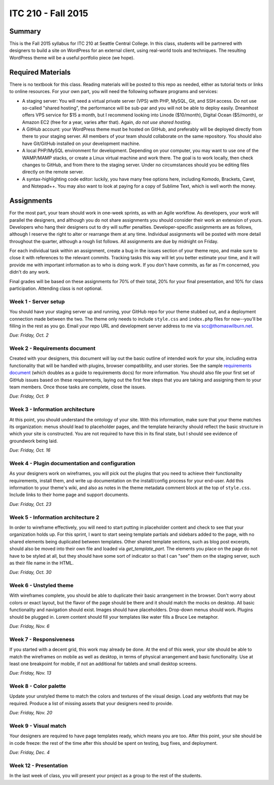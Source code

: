 ITC 210 - Fall 2015
===================

Summary
-------

This is the Fall 2015 syllabus for ITC 210 at Seattle Central College. In this class, students will be partnered with designers to build a site on WordPress for an external client, using real-world tools and techniques. The resulting WordPress theme will be a useful portfolio piece (we hope).

Required Materials
------------------

There is no textbook for this class. Reading materials will be posted to this repo as needed, either as tutorial texts or links to online resources. For your own part, you will need the following software programs and services:

* A staging server: You will need a virtual private server (VPS) with PHP, MySQL, Git, and SSH access. Do not use so-called "shared hosting", the performance will be sub-par and you will not be able to deploy easily. Dreamhost offers VPS service for $15 a month, but I recommend looking into Linode ($10/month), Digital Ocean ($5/month), or Amazon EC2 (free for a year, varies after that). Again, *do not use shared hosting*.
* A GitHub account: your WordPress theme must be hosted on GitHub, and preferably will be deployed directly from there to your staging server. All members of your team should collaborate on the same repository. You should also have Git/GitHub installed on your development machine.
* A local PHP/MySQL environment for development. Depending on your computer, you may want to use one of the WAMP/MAMP stacks, or create a Linux virtual machine and work there. The goal is to work locally, then check changes to GitHub, and from there to the staging server. Under no circumstances should you be editing files directly on the remote server.
* A syntax-highlighting code editor: luckily, you have many free options here, including Komodo, Brackets, Caret, and Notepad++. You may also want to look at paying for a copy of Sublime Text, which is well worth the money.

Assignments
-----------

For the most part, your team should work in one-week sprints, as with an Agile workflow. As developers, your work will parallel the designers, and although you do not share assignments you should consider their work an extension of yours. Developers who hang their designers out to dry will suffer penalties. Developer-specific assignments are as follows, although I reserve the right to alter or rearrange them at any time. Individual assignments will be posted with more detail throughout the quarter, although a rough list follows. All assignments are due by midnight on Friday.

For each individual task within an assignment, create a bug in the issues section of your theme repo, and make sure to close it with references to the relevant commits. Tracking tasks this way will let you better estimate your time, and it will provide me with important information as to who is doing work. If you don't have commits, as far as I'm concerned, you didn't do any work.

Final grades will be based on these assignments for 70% of their total, 20% for your final presentation, and 10% for class participation. Attending class is not optional.

Week 1 - Server setup
#####################

You should have your staging server up and running, your GitHub repo for your theme stubbed out, and a deployment connection made between the two. The theme only needs to include ``style.css`` and ``index.php`` files for now--you'll be filling in the rest as you go. Email your repo URL and development server address to me via scc@thomaswilburn.net.

*Due: Friday, Oct. 2*

Week 2 - Requirements document
##############################

Created with your designers, this document will lay out the basic outline of intended work for your site, including extra functionality that will be handled with plugins, browser compatibility, and user stories. See the sample `requirements document <https://github.com/thomaswilburn/itc210-resources/blob/master/requirements.rst>`_ (which doubles as a guide to requirements docs) for more information. You should also file your first set of GitHub issues based on these requirements, laying out the first few steps that you are taking and assigning them to your team members. Once those tasks are complete, close the issues.

*Due: Friday, Oct. 9*

Week 3 - Information architecture
#################################

At this point, you should understand the ontology of your site. With this information, make sure that your theme matches its organization: menus should lead to placeholder pages, and the template heirarchy should reflect the basic structure in which your site is constructed. You are not required to have this in its final state, but I should see evidence of groundwork being laid.

*Due: Friday, Oct. 16*

Week 4 - Plugin documentation and configuration
###############################################

As your designers work on wireframes, you will pick out the plugins that you need to achieve their functionality requirements, install them, and write up documentation on the install/config process for your end-user. Add this information to your theme's wiki, and also as notes in the theme metadata comment block at the top of ``style.css``. Include links to their home page and support documents.

*Due: Friday, Oct. 23*

Week 5 - Information architecture 2
###################################

In order to wireframe effectively, you will need to start putting in placeholder content and check to see that your organization holds up. For this sprint, I want to start seeing template partials and sidebars added to the page, with no shared elements being duplicated between templates. Other shared template sections, such as blog post excerpts, should also be moved into their own file and loaded via `get_template_part`. The elements you place on the page do not have to be styled at all, but they should have some sort of indicator so that I can "see" them on the staging server, such as their file name in the HTML.

*Due: Friday, Oct. 30*

Week 6 - Unstyled theme
#######################

With wireframes complete, you should be able to duplicate their basic arrangement in the browser. Don't worry about colors or exact layout, but the flavor of the page should be there and it should match the mocks on desktop. All basic functionality and navigation should exist. Images should have placeholders. Drop-down menus should work. Plugins should be plugged in. Lorem content should fill your templates like water fills a Bruce Lee metaphor.

*Due: Friday, Nov. 6*

Week 7 - Responsiveness
#######################

If you started with a decent grid, this work may already be done. At the end of this week, your site should be able to match the wireframes on mobile as well as desktop, in terms of physical arrangement and basic functionality. Use at least one breakpoint for mobile, if not an additional for tablets and small desktop screens.

*Due: Friday, Nov. 13*

Week 8 - Color palette
######################

Update your unstyled theme to match the colors and textures of the visual design. Load any webfonts that may be required. Produce a list of missing assets that your designers need to provide.

*Due: Friday, Nov. 20*

Week 9 - Visual match
#####################

Your designers are required to have page templates ready, which means you are too. After this point, your site should be in code freeze: the rest of the time after this should be spent on testing, bug fixes, and deployment.

*Due: Friday, Dec. 4*

Week 12 - Presentation
######################

In the last week of class, you will present your project as a group to the rest of the students.

